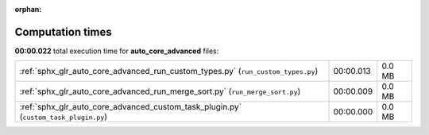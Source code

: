 
:orphan:

.. _sphx_glr_auto_core_advanced_sg_execution_times:

Computation times
=================
**00:00.022** total execution time for **auto_core_advanced** files:

+--------------------------------------------------------------------------------------+-----------+--------+
| :ref:`sphx_glr_auto_core_advanced_run_custom_types.py` (``run_custom_types.py``)     | 00:00.013 | 0.0 MB |
+--------------------------------------------------------------------------------------+-----------+--------+
| :ref:`sphx_glr_auto_core_advanced_run_merge_sort.py` (``run_merge_sort.py``)         | 00:00.009 | 0.0 MB |
+--------------------------------------------------------------------------------------+-----------+--------+
| :ref:`sphx_glr_auto_core_advanced_custom_task_plugin.py` (``custom_task_plugin.py``) | 00:00.000 | 0.0 MB |
+--------------------------------------------------------------------------------------+-----------+--------+
